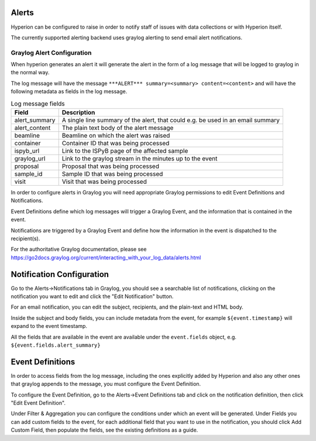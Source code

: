 Alerts
------

Hyperion can be configured to raise  in order to notify staff of issues with data collections or with Hyperion 
itself.

The currently supported alerting backend uses graylog alerting to send email alert notifications.

Graylog Alert Configuration
===========================

When hyperion generates an alert it will generate the alert in the form of a log message that will be logged to graylog
in the normal way.

The log message will have the message ``***ALERT*** summary=<summary> content=<content>`` and will have the following 
metadata as fields in the log message.

.. csv-table:: Log message fields
    :widths: auto
    :header: "Field", "Description"

    "alert_summary", "A single line summary of the alert, that could e.g. be used in an email summary"
    "alert_content", "The plain text body of the alert message"
    "beamline", "Beamline on which the alert was raised"
    "container", "Container ID that was being processed"
    "ispyb_url", "Link to the ISPyB page of the affected sample"
    "graylog_url", "Link to the graylog stream in the minutes up to the event"
    "proposal", "Proposal that was being processed"
    "sample_id", "Sample ID that was being processed"
    "visit", "Visit that was being processed"


In order to configure alerts in Graylog you will need appropriate Graylog permissions to edit Event Definitions and 
Notifications.

Event Definitions define which log messages will trigger a Graylog Event, and the information that is contained in 
the event.

Notifications are triggered by a Graylog Event and define how the information in the event is dispatched to the 
recipient(s).

For the authoritative Graylog documentation, please see https://go2docs.graylog.org/current/interacting_with_your_log_data/alerts.html

Notification Configuration
--------------------------

Go to the Alerts->Notifications tab in Graylog, you should see a searchable list of notifications, clicking on the 
notification you want to edit and click the "Edit Notification" button.

For an email notification, you can edit the subject, recipients, and the plain-text and HTML body.

Inside the subject and body fields, you can include metadata from the event, for example ``${event.timestamp}`` will 
expand to the event timestamp. 

All the fields that are available in the event are available under the ``event.fields`` object, e.g. ``${event.fields.alert_summary}``

Event Definitions
-----------------

In order to access fields from the log message, including the ones explicitly added by Hyperion and also any other 
ones that graylog appends to the message, you must configure the Event Definition.

To configure the Event Definition, go to the Alerts->Event Definitions tab and click on the notification definition, 
then click "Edit Event Definition".

Under Filter & Aggregation you can configure the conditions under which an event will be generated.
Under Fields you can add custom fields to the event, for each additional field that you want to use in the 
notification, you should click Add Custom Field, then populate the fields, see the existing definitions as a guide.
